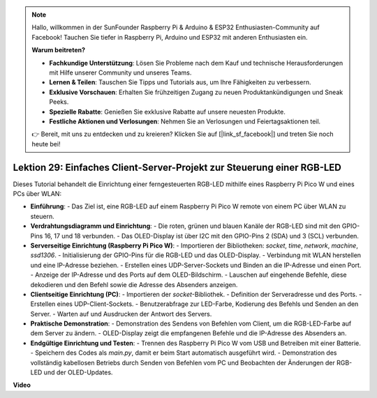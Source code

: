 .. note::

    Hallo, willkommen in der SunFounder Raspberry Pi & Arduino & ESP32 Enthusiasten-Community auf Facebook! Tauchen Sie tiefer in Raspberry Pi, Arduino und ESP32 mit anderen Enthusiasten ein.

    **Warum beitreten?**

    - **Fachkundige Unterstützung**: Lösen Sie Probleme nach dem Kauf und technische Herausforderungen mit Hilfe unserer Community und unseres Teams.
    - **Lernen & Teilen**: Tauschen Sie Tipps und Tutorials aus, um Ihre Fähigkeiten zu verbessern.
    - **Exklusive Vorschauen**: Erhalten Sie frühzeitigen Zugang zu neuen Produktankündigungen und Sneak Peeks.
    - **Spezielle Rabatte**: Genießen Sie exklusive Rabatte auf unsere neuesten Produkte.
    - **Festliche Aktionen und Verlosungen**: Nehmen Sie an Verlosungen und Feiertagsaktionen teil.

    👉 Bereit, mit uns zu entdecken und zu kreieren? Klicken Sie auf [|link_sf_facebook|] und treten Sie noch heute bei!

Lektion 29: Einfaches Client-Server-Projekt zur Steuerung einer RGB-LED
=============================================================================

Dieses Tutorial behandelt die Einrichtung einer ferngesteuerten RGB-LED mithilfe eines Raspberry Pi Pico W und eines PCs über WLAN:

* **Einführung**:
  - Das Ziel ist, eine RGB-LED auf einem Raspberry Pi Pico W remote von einem PC über WLAN zu steuern.
* **Verdrahtungsdiagramm und Einrichtung**:
  - Die roten, grünen und blauen Kanäle der RGB-LED sind mit den GPIO-Pins 16, 17 und 18 verbunden.
  - Das OLED-Display ist über I2C mit den GPIO-Pins 2 (SDA) und 3 (SCL) verbunden.
* **Serverseitige Einrichtung (Raspberry Pi Pico W)**:
  - Importieren der Bibliotheken: `socket`, `time`, `network`, `machine`, `ssd1306`.
  - Initialisierung der GPIO-Pins für die RGB-LED und das OLED-Display.
  - Verbindung mit WLAN herstellen und eine IP-Adresse beziehen.
  - Erstellen eines UDP-Server-Sockets und Binden an die IP-Adresse und einen Port.
  - Anzeige der IP-Adresse und des Ports auf dem OLED-Bildschirm.
  - Lauschen auf eingehende Befehle, diese dekodieren und den Befehl sowie die Adresse des Absenders anzeigen.
* **Clientseitige Einrichtung (PC)**:
  - Importieren der `socket`-Bibliothek.
  - Definition der Serveradresse und des Ports.
  - Erstellen eines UDP-Client-Sockets.
  - Benutzerabfrage zur LED-Farbe, Kodierung des Befehls und Senden an den Server.
  - Warten auf und Ausdrucken der Antwort des Servers.
* **Praktische Demonstration**:
  - Demonstration des Sendens von Befehlen vom Client, um die RGB-LED-Farbe auf dem Server zu ändern.
  - OLED-Display zeigt die empfangenen Befehle und die IP-Adresse des Absenders an.
* **Endgültige Einrichtung und Testen**:
  - Trennen des Raspberry Pi Pico W vom USB und Betreiben mit einer Batterie.
  - Speichern des Codes als `main.py`, damit er beim Start automatisch ausgeführt wird.
  - Demonstration des vollständig kabellosen Betriebs durch Senden von Befehlen vom PC und Beobachten der Änderungen der RGB-LED und der OLED-Updates.

**Video**

.. raw:: html

    <iframe width="700" height="500" src="https://www.youtube.com/embed/eZTETVkX-N8?si=TtZ6B4-Ljm75rhPB" title="YouTube video player" frameborder="0" allow="accelerometer; autoplay; clipboard-write; encrypted-media; gyroscope; picture-in-picture; web-share" allowfullscreen></iframe>
